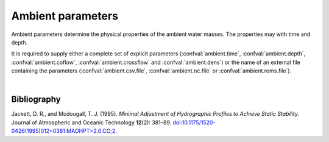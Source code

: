 ===============================
Ambient parameters
===============================

Ambient parameters determine the physical properties of
the ambient water masses. The properties may with time
and depth.

It is required to supply either a complete set of explicit parameters
(:confval:`ambient.time`, :confval:`ambient.depth`, :confval:`ambient.coflow`,
:confval:`ambient.crossflow` and :confval:`ambient.dens`) or the name of an
external file containing the parameters (:confval:`ambient.csv.file`,
:confval:`ambient.nc.file` or :confval:`ambient.roms.file`).

.. confval:: ambient.time

    :type: array
    :units: date

    Time and date associated with the pipe data.

.. confval:: ambient.depth

    :type: array
    :units: m

    Depth below sea surface.

.. confval:: ambient.coflow

    :type: array of arrays
    :units: m / s

    Horizontal velocity in co-flow direction, i.e., in the direction parallel
    to the pipe.
    There should be one array for each :confval:`ambient.time` value. Each
    array should have the same number of elements as :confval:`ambient.depth`.

.. confval:: ambient.crossflow

    :type: array of arrays
    :units: m / s

    Horizontal velocity in crossflow direction. When facing in the same
    direction as the pipe outlet, the positive crossflow direction is to the
    right.
    There should be one array for each :confval:`ambient.time` value. Each
    array should have the same number of elements as :confval:`ambient.depth`.

.. confval:: ambient.dens

    :type: array of arrays
    :units: kg / m³

    Mass density of ambient water masses.
    There should be one array for each :confval:`ambient.time` value. Each
    array should have the same number of elements as :confval:`ambient.depth`.
    Alternatively: Supply both :confval:`ambient.temp` and
    :confval:`ambient.salt`, in which case the density is computed using the
    UNESCO seawater equation of state |jackett1995|_.

.. confval:: ambient.salt

    :type: array of arrays
    :units: psu

    Salinity of ambient water masses.
    There should be one array for each :confval:`ambient.time` value. Each
    array should have the same number of elements as :confval:`ambient.depth`.
    Either supply both :confval:`ambient.temp` and :confval:`ambient.salt`,
    or provide values for :confval:`ambient.dens`.

.. confval:: ambient.temp

    :type: array of arrays
    :units: degrees Celcius

    Temperature of ambient water masses.
    There should be one array for each :confval:`ambient.time` value. Each
    array should have the same number of elements as :confval:`ambient.depth`.
    Either supply both :confval:`ambient.temp` and :confval:`ambient.salt`,
    or provide values for :confval:`ambient.dens`.

.. confval:: ambient.csv.file

    :type: string

    Read ambient parameters from the specified text file. The file must have
    one column (with header) for each ambient parameter. Columns must be
    comma-separated. Lines starting with ``#`` are treated as comments, and
    whitespace is ignored.

.. confval:: ambient.nc.file

    :type: string

    Read ambient parameters from the specified
    `netCDF4 file <https://unidata.github.io/netcdf4-python/>`_.
    The file must have one variable for each pipe parameter. Each of the
    two-dimensional variables should have time as its first dimension and depth
    as its second dimension.

.. confval:: ambient.roms.file

    :type: string

    Read ambient parameters from the ocean model
    `ROMS <https://www.myroms.org/>`_. If wildcards are given, the matching
    files are assumed to be ordered sequentially in time. The software reads
    the fields ``salt`` and ``temp``, and computes seawater density from them.

    Reading ROMS files requires
    `dask <https://docs.xarray.dev/en/stable/dask.html>`_ to be installed.

    Time must be indexed by the ``ocean_time`` coordinate. Horizontal
    coordinates ``lat_rho`` and ``lon_rho`` must be present in the first file.
    Depth coordinates ``h``, ``Cs_r`` and vertical parameters ``hc``,
    ``Vtransform`` must also be present.

.. confval:: ambient.roms.latitude

    :type: number

    Latitude of the relevant data points from :confval:`ambient.roms.file`.

.. confval:: ambient.roms.longitude

    :type: number

    Longitude of the relevant data points from :confval:`ambient.roms.file`.

.. confval:: ambient.roms.azimuth

    :type: number
    :units: degrees

    Azimuthal direction of the co-flow direction (i.e., the direction of the
    pipe outlet). North is 0 and east is 90.

|


Bibliography
===================

.. |jackett1995| replace:: (Jackett and Mcdougall, 1995)
.. _jackett1995: https://doi.org/10.1175/1520-0426(1995)012<0381:MAOHPT>2.0.CO;2

Jackett, D. R., and Mcdougall, T. J. (1995). *Minimal Adjustment of
Hydrographic Profiles to Achieve Static Stability*. Journal of Atmospheric and
Oceanic Technology **12**\(2): 381–89.
`doi:10.1175/1520-0426(1995)012<0381:MAOHPT>2.0.CO;2
<https://doi.org/10.1175/1520-0426(1995)012\<0381:MAOHPT\>2.0.CO;2>`_.
